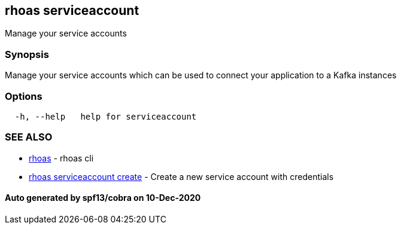== rhoas serviceaccount

Manage your service accounts

=== Synopsis

Manage your service accounts which can be used to connect your
application to a Kafka instances

=== Options

....
  -h, --help   help for serviceaccount
....

=== SEE ALSO

* link:rhoas.adoc[rhoas] - rhoas cli
* link:rhoas_serviceaccount_create.adoc[rhoas serviceaccount create] -
Create a new service account with credentials

==== Auto generated by spf13/cobra on 10-Dec-2020
